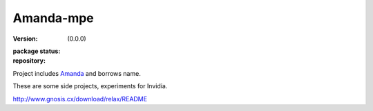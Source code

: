 Amanda-mpe
==========
:version: (0.0.0)
:package status: 

  .. image:: https://gemnasium.com/dotmpe/amanda-mpe.png
     :target: https://gemnasium.com/dotmpe/amanda-mpe
     :alt: Dependencies

  .. image:: https://secure.travis-ci.org/dotmpe/amanda-mpe.png
     :target: https://travis-ci.org/dotmpe/amanda-mpe
     :alt: Build

:repository:

  .. image:: https://badge.fury.io/gh/dotmpe%2Famanda-mpe.png
     :target: http://badge.fury.io/gh/dotmpe%2Famanda-mpe
     :alt: GIT



Project includes Amanda_ and borrows name.

These are some side projects, experiments for Invidia.

.. _Amanda: 

.. 

http://www.gnosis.cx/download/relax/README
